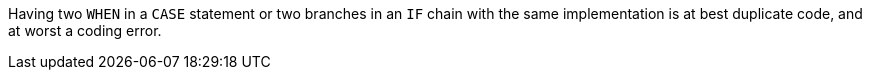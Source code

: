 Having two `WHEN` in a `CASE` statement or two branches in an `IF` chain  with the same implementation is at best duplicate code, and at worst a coding error.